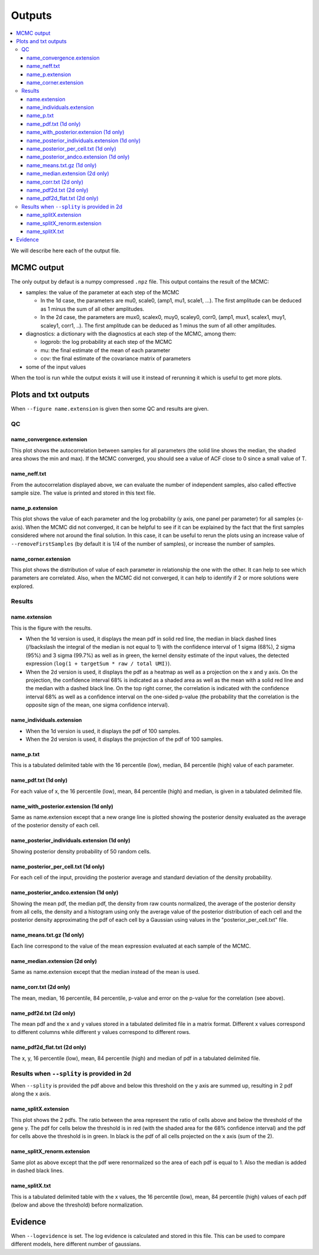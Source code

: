 Outputs
=======

.. contents:: 
    :local:

We will describe here each of the output file.

MCMC output
-----------

The only output by defaut is a numpy compressed ``.npz`` file. This output contains the result of the MCMC:

* samples: the value of the parameter at each step of the MCMC

  * In the 1d case, the parameters are mu0, scale0, (amp1, mu1, scale1, ...). The first amplitude can be deduced as 1 minus the sum of all other amplitudes.
  * In the 2d case, the parameters are mux0, scalex0, muy0, scaley0, corr0, (amp1, mux1, scalex1, muy1, scaley1, corr1, ..). The first amplitude can be deduced as 1 minus the sum of all other amplitudes.

* diagnostics: a dictionary with the diagnostics at each step of the MCMC, among them:

  * logprob: the log probability at each step of the MCMC
  * mu: the final estimate of the mean of each parameter
  * cov: the final estimate of the covariance matrix of parameters

* some of the input values

When the tool is run while the output exists it will use it instead of rerunning it which is useful to get more plots.

Plots and txt outputs
---------------------

When ``--figure name.extension`` is given then some QC and results are given.

QC
^^

name_convergence.extension
""""""""""""""""""""""""""

This plot shows the autocorrelation between samples for all parameters (the solid line shows the median, the shaded area shows the min and max). If the MCMC converged, you should see a value of ACF close to 0 since a small value of T.

name_neff.txt
"""""""""""""

From the autocorrelation displayed above, we can evaluate the number of independent samples, also called effective sample size. The value is printed and stored in this text file.

name_p.extension
""""""""""""""""

This plot shows the value of each parameter and the log probability (y axis, one panel per parameter) for all samples (x-axis). When the MCMC did not converged, it can be helpful to see if it can be explained by the fact that the first samples considered where not around the final solution. In this case, it can be useful to rerun the plots using an increase value of ``--removeFirstSamples`` (by default it is 1/4 of the number of samples), or increase the number of samples.

name_corner.extension
"""""""""""""""""""""

This plot shows the distribution of value of each parameter in relationship the one with the other. It can help to see which parameters are correlated. Also, when the MCMC did not converged, it can help to identify if 2 or more solutions were explored.


Results
^^^^^^^

name.extension
""""""""""""""

This is the figure with the results. 

- When the 1d version is used, it displays the mean pdf in solid red line, the median in black dashed lines (/!\backslash the integral of the median is not equal to 1) with the confidence interval of 1 sigma (68%), 2 sigma (95%) and 3 sigma (99.7%) as well as in green, the kernel density estimate of the input values, the detected expression (``log(1 + targetSum * raw / total UMI)``).

- When the 2d version is used, it displays the pdf as a heatmap as well as a projection on the x and y axis. On the projection, the confidence interval 68% is indicated as a shaded area as well as the mean with a solid red line and the median with a dashed black line. On the top right corner, the correlation is indicated with the confidence interval 68% as well as a confidence interval on the one-sided p-value (the probability that the correlation is the opposite sign of the mean, one sigma confidence interval).

name_individuals.extension
""""""""""""""""""""""""""

- When the 1d version is used, it displays the pdf of 100 samples.

- When the 2d version is used, it displays the projection of the pdf of 100 samples.

name_p.txt
""""""""""

This is a tabulated delimited table with the 16 percentile (low), median, 84 percentile (high) value of each parameter.


name_pdf.txt (1d only)
""""""""""""""""""""""

For each value of x, the 16 percentile (low), mean, 84 percentile (high) and median, is given in a tabulated delimited file.

name_with_posterior.extension (1d only)
"""""""""""""""""""""""""""""""""""""""

Same as name.extension except that a new orange line is plotted showing the posterior density evaluated as the average of the posterior density of each cell.

name_posterior_individuals.extension (1d only)
""""""""""""""""""""""""""""""""""""""""""""""

Showing posterior density probability of 50 random cells.

name_posterior_per_cell.txt (1d only)
"""""""""""""""""""""""""""""""""""""

For each cell of the input, providing the posterior average and standard deviation of the density probability.

name_posterior_andco.extension (1d only)
""""""""""""""""""""""""""""""""""""""""

Showing the mean pdf, the median pdf, the density from raw counts normalized, the average of the posterior density from all cells,  the density and a histogram using only the average value of the posterior distribution of each cell and the posterior density approximating the pdf of each cell by a Gaussian using values in the "posterior_per_cell.txt" file.

name_means.txt.gz (1d only)
"""""""""""""""""""""""""""

Each line correspond to the value of the mean expression evaluated at each sample of the MCMC.

name_median.extension (2d only)
"""""""""""""""""""""""""""""""

Same as name.extension except that the median instead of the mean is used.

name_corr.txt (2d only)
"""""""""""""""""""""""

The mean, median, 16 percentile, 84 percentile, p-value and error on the p-value for the correlation (see above).


name_pdf2d.txt (2d only)
""""""""""""""""""""""""

The mean pdf and the x and y values stored in a tabulated delimited file in a matrix format. Different x values correspond to different columns while different y values correspond to different rows.

name_pdf2d_flat.txt (2d only)
"""""""""""""""""""""""""""""

The x, y, 16 percentile (low), mean, 84 percentile (high) and median of pdf in a tabulated delimited file.

Results when ``--splity`` is provided in 2d
^^^^^^^^^^^^^^^^^^^^^^^^^^^^^^^^^^^^^^^^^^^

When ``--splity`` is provided the pdf above and below this threshold on the y axis are summed up, resulting in 2 pdf along the x axis.

name_splitX.extension
"""""""""""""""""""""
This plot shows the 2 pdfs. The ratio between the area represent the ratio of cells above and below the threshold of the gene y. The pdf for cells below the threshold is in red (with the shaded area for the 68% confidence interval) and the pdf for cells above the threshold is in green. In black is the pdf of all cells projected on the x axis (sum of the 2).

name_splitX_renorm.extension
""""""""""""""""""""""""""""
Same plot as above except that the pdf were renormalized so the area of each pdf is equal to 1. Also the median is added in dashed black lines.

name_splitX.txt
"""""""""""""""
This is a tabulated delimited table with the x values, the 16 percentile (low), mean, 84 percentile (high) values of each pdf (below and above the threshold) before normalization.


Evidence
--------
When ``--logevidence`` is set. The log evidence is calculated and stored in this file. This can be used to compare different models, here different number of gaussians.

